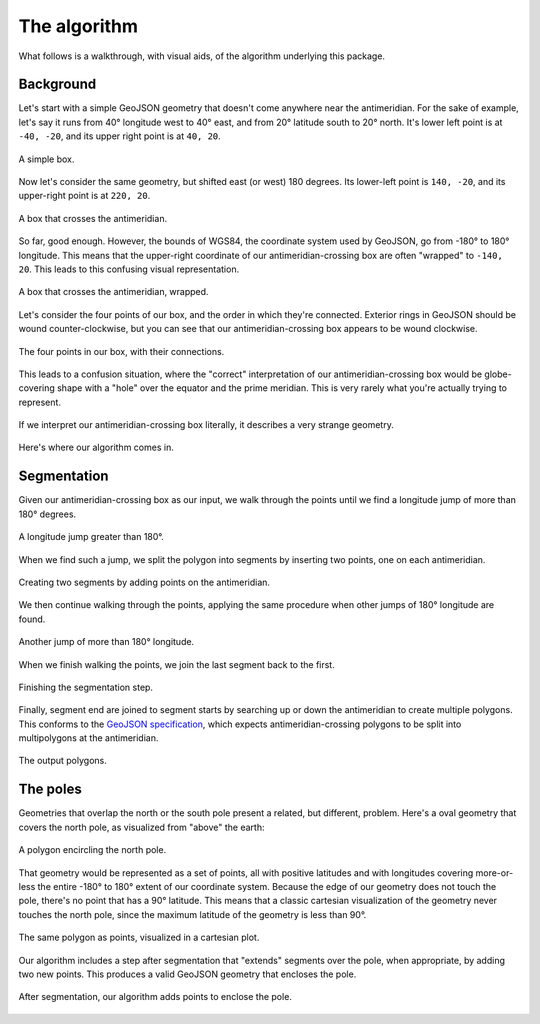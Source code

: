 The algorithm
=============

What follows is a walkthrough, with visual aids, of the algorithm underlying this package.

Background
~~~~~~~~~~

Let's start with a simple GeoJSON geometry that doesn't come anywhere near the antimeridian.
For the sake of example, let's say it runs from 40° longitude west to 40° east, and from 20° latitude south to 20° north.
It's lower left point is at ``-40, -20``, and its upper right point is at ``40, 20``.

.. figure:: img/box.png
    :scale: 30%
    :align: center

    A simple box.

Now let's consider the same geometry, but shifted east (or west) 180 degrees.
Its lower-left point is ``140, -20``, and its upper-right point is at ``220, 20``.

.. figure:: img/crossing.png
    :scale: 30%
    :align: center

    A box that crosses the antimeridian.

So far, good enough.
However, the bounds of WGS84, the coordinate system used by GeoJSON, go from -180° to 180° longitude.
This means that the upper-right coordinate of our antimeridian-crossing box are often "wrapped" to ``-140, 20``.
This leads to this confusing visual representation.

.. figure:: img/split.png
    :scale: 30%
    :align: center

    A box that crosses the antimeridian, wrapped.

Let's consider the four points of our box, and the order in which they're connected.
Exterior rings in GeoJSON should be wound counter-clockwise, but you can see that our antimeridian-crossing box appears to be wound clockwise.

.. figure:: img/winding.png
    :scale: 30%
    :align: center

    The four points in our box, with their connections.

This leads to a confusion situation, where the "correct" interpretation of our antimeridian-crossing box would be globe-covering shape with a "hole" over the equator and the prime meridian.
This is very rarely what you're actually trying to represent.

.. figure:: img/winding-repercussions.png
    :scale: 30%
    :align: center

    If we interpret our antimeridian-crossing box literally, it describes a very strange geometry.

Here's where our algorithm comes in.

Segmentation
~~~~~~~~~~~~

Given our antimeridian-crossing box as our input, we walk through the points until we find a longitude jump of more than 180° degrees.

.. figure:: img/delta-gt-180.png
    :scale: 30%
    :align: center

    A longitude jump greater than 180°.

When we find such a jump, we split the polygon into segments by inserting two points, one on each antimeridian.

.. figure:: img/segment.png
    :scale: 30%
    :align: center

    Creating two segments by adding points on the antimeridian.

We then continue walking through the points, applying the same procedure when other jumps of 180° longitude are found.

.. figure:: img/another-delta.png
    :scale: 30%
    :align: center

    Another jump of more than 180° longitude.

When we finish walking the points, we join the last segment back to the first.

.. figure:: img/finish-segmentation.png
    :scale: 30%
    :align: center

    Finishing the segmentation step.

Finally, segment end are joined to segment starts by searching up or down the antimeridian to create multiple polygons.
This conforms to the `GeoJSON specification <https://datatracker.ietf.org/doc/html/rfc7946#section-3.1.9>`_, which expects antimeridian-crossing polygons to be split into multipolygons at  the antimeridian.

.. figure:: img/polygons.png
    :scale: 30%
    :align: center

    The output polygons.

The poles
~~~~~~~~~

Geometries that overlap the north or the south pole present a related, but different, problem.
Here's a oval geometry that covers the north pole, as visualized from "above" the earth:

.. figure:: img/pole.png
    :scale: 30%
    :align: center

    A polygon encircling the north pole.

That geometry would be represented as a set of points, all with positive latitudes and with longitudes covering more-or-less the entire -180° to 180° extent of our coordinate system.
Because the edge of our geometry does not touch the pole, there's no point that has a 90° latitude.
This means that a classic cartesian visualization of the geometry never touches the north pole, since the maximum latitude of the geometry is less than 90°.

.. figure:: img/pole-as-points.png
    :scale: 30%
    :align: center

    The same polygon as points, visualized in a cartesian plot.

Our algorithm includes a step after segmentation that "extends" segments over the pole, when appropriate, by adding two new points.
This produces a valid GeoJSON geometry that encloses the pole.

.. figure:: img/pole-enclosed.png
    :scale: 30%
    :align: center

    After segmentation, our algorithm adds points to enclose the pole.
